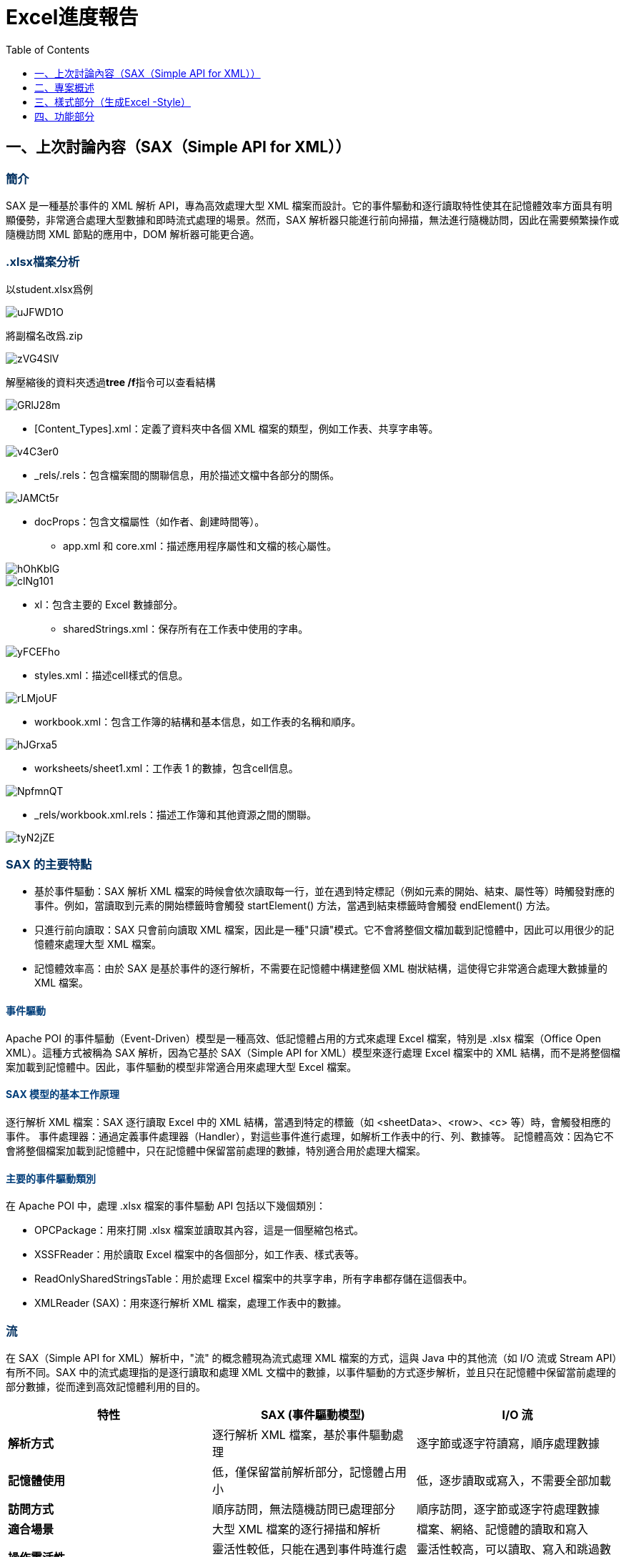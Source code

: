 :toc:
:toclevels: 1
:source-highlighter: highlight.js
:highlightjs-theme: atom-one-dark-reasonable
:icons: font

= Excel進度報告

++++
<style>
    h2{
        color: black;
        font-weight: bold;
    }
    h3 {
      font-weight: bold;
      color: #003060;
    }
    h4 {
      color: #003D79;
    }

</style>
++++

== 一、上次討論內容（SAX（Simple API for XML））

=== 簡介

SAX 是一種基於事件的 XML 解析 API，專為高效處理大型 XML 檔案而設計。它的事件驅動和逐行讀取特性使其在記憶體效率方面具有明顯優勢，非常適合處理大型數據和即時流式處理的場景。然而，SAX 解析器只能進行前向掃描，無法進行隨機訪問，因此在需要頻繁操作或隨機訪問 XML 節點的應用中，DOM 解析器可能更合適。

=== .xlsx檔案分析

以student.xlsx爲例

image::https://i.imgur.com/uJFWD1O.png[]

將副檔名改爲.zip

image::https://i.imgur.com/zVG4SlV.png[]

解壓縮後的資料夾透過**tree /f**指令可以查看結構

image::https://i.imgur.com/GRlJ28m.png[]

* [Content_Types].xml：定義了資料夾中各個 XML 檔案的類型，例如工作表、共享字串等。

image::https://i.imgur.com/v4C3er0.png[]

* _rels/.rels：包含檔案間的關聯信息，用於描述文檔中各部分的關係。

image::https://i.imgur.com/JAMCt5r.png[]

* docProps：包含文檔屬性（如作者、創建時間等）。

- app.xml 和 core.xml：描述應用程序屬性和文檔的核心屬性。

image::https://i.imgur.com/hOhKblG.png[]

image::https://i.imgur.com/clNg101.png[]

* xl：包含主要的 Excel 數據部分。
- sharedStrings.xml：保存所有在工作表中使用的字串。

image::https://i.imgur.com/yFCEFho.png[]

- styles.xml：描述cell樣式的信息。

image::https://i.imgur.com/rLMjoUF.png[]

- workbook.xml：包含工作簿的結構和基本信息，如工作表的名稱和順序。

image::https://i.imgur.com/hJGrxa5.png[]

- worksheets/sheet1.xml：工作表 1 的數據，包含cell信息。

image::https://i.imgur.com/NpfmnQT.png[]

- _rels/workbook.xml.rels：描述工作簿和其他資源之間的關聯。

image::https://i.imgur.com/tyN2jZE.png[]

===  SAX 的主要特點

* 基於事件驅動：SAX 解析 XML 檔案的時候會依次讀取每一行，並在遇到特定標記（例如元素的開始、結束、屬性等）時觸發對應的事件。例如，當讀取到元素的開始標籤時會觸發 startElement() 方法，當遇到結束標籤時會觸發 endElement() 方法。

* 只進行前向讀取：SAX 只會前向讀取 XML 檔案，因此是一種"只讀"模式。它不會將整個文檔加載到記憶體中，因此可以用很少的記憶體來處理大型 XML 檔案。

* 記憶體效率高：由於 SAX 是基於事件的逐行解析，不需要在記憶體中構建整個 XML 樹狀結構，這使得它非常適合處理大數據量的 XML 檔案。

==== 事件驅動

Apache POI 的事件驅動（Event-Driven）模型是一種高效、低記憶體占用的方式來處理 Excel 檔案，特別是 .xlsx 檔案（Office Open XML）。這種方式被稱為 SAX 解析，因為它基於 SAX（Simple API for XML）模型來逐行處理 Excel 檔案中的 XML 結構，而不是將整個檔案加載到記憶體中。因此，事件驅動的模型非常適合用來處理大型 Excel 檔案。

==== SAX 模型的基本工作原理

逐行解析 XML 檔案：SAX 逐行讀取 Excel 中的 XML 結構，當遇到特定的標籤（如 <sheetData>、<row>、<c> 等）時，會觸發相應的事件。
事件處理器：通過定義事件處理器（Handler），對這些事件進行處理，如解析工作表中的行、列、數據等。
記憶體高效：因為它不會將整個檔案加載到記憶體中，只在記憶體中保留當前處理的數據，特別適合用於處理大檔案。

==== 主要的事件驅動類別

在 Apache POI 中，處理 .xlsx 檔案的事件驅動 API 包括以下幾個類別：

* OPCPackage：用來打開 .xlsx 檔案並讀取其內容，這是一個壓縮包格式。
* XSSFReader：用於讀取 Excel 檔案中的各個部分，如工作表、樣式表等。
* ReadOnlySharedStringsTable：用於處理 Excel 檔案中的共享字串，所有字串都存儲在這個表中。
* XMLReader (SAX)：用來逐行解析 XML 檔案，處理工作表中的數據。

=== 流

在 SAX（Simple API for XML）解析中，"流" 的概念體現為流式處理 XML 檔案的方式，這與 Java 中的其他流（如 I/O 流或 Stream API）有所不同。SAX 中的流式處理指的是逐行讀取和處理 XML 文檔中的數據，以事件驅動的方式逐步解析，並且只在記憶體中保留當前處理的部分數據，從而達到高效記憶體利用的目的。

[cols="1,1,1", options="header"]
|===
| 特性                   | SAX (事件驅動模型)              | I/O 流                      

| **解析方式**          | 逐行解析 XML 檔案，基於事件驅動處理 | 逐字節或逐字符讀寫，順序處理數據 
| **記憶體使用**          | 低，僅保留當前解析部分，記憶體占用小 | 低，逐步讀取或寫入，不需要全部加載 
| **訪問方式**          | 順序訪問，無法隨機訪問已處理部分   | 順序訪問，逐字節或逐字符處理數據 
| **適合場景**          | 大型 XML 檔案的逐行掃描和解析    | 檔案、網絡、記憶體的讀取和寫入           
| **操作靈活性**        | 靈活性較低，只能在遇到事件時進行處理 | 靈活性較高，可以讀取、寫入和跳過數據 
| **使用的 Java 類**     | `XMLReader`，`ContentHandler`   | `InputStream`，`OutputStream`，`Reader`，`Writer` 
|===



=== 使用事件驅動 API 的步驟

[source,java]
----
public void readExcel(String filePath) throws Exception {
    long start = System.currentTimeMillis();
    try (OPCPackage opcPackage = OPCPackage.open(new FileInputStream(filePath))) {
        ReadOnlySharedStringsTable strings = new ReadOnlySharedStringsTable(opcPackage);
        XSSFReader xssfReader = new XSSFReader(opcPackage);
        StylesTable styles = xssfReader.getStylesTable();

        XSSFReader.SheetIterator iter = (XSSFReader.SheetIterator) xssfReader.getSheetsData();
        while (iter.hasNext()) {
            try (InputStream stream = iter.next()) {
                String sheetName = iter.getSheetName();
                System.out.println("Sheet Name: " + sheetName);
                processSheet(styles, strings, stream);
            }
        }
    }
    long end = System.currentTimeMillis();
    System.out.println((end - start) + "ms");
}
----

* OPCPackage opcPackage：OPCPackage 用於打開 .xlsx 檔案，OPC 是 Open Packaging Conventions 的縮寫，它是 .xlsx 檔案的核心包裝方式。

* ReadOnlySharedStringsTable strings：ReadOnlySharedStringsTable 用於存取共享字串表，Excel 中的所有字串被存儲在這個表中，這樣可以減少重複數據，節省空間。

* XSSFReader xssfReader：XSSFReader 用於從 .xlsx 檔案中讀取不同部分，例如工作表、樣式表等。

* StylesTable styles：讀取 Excel 檔案中的樣式信息。

* XSSFReader.SheetIterator iter：SheetIterator 用於遍歷 Excel 檔案中的所有工作表。

對於每個工作表，調用 processSheet() 方法來進行處理。

image::https://i.imgur.com/xHTZsMc.png[]

* OPCPackage：OPCPackage 是代表 Office Open XML 包裝格式的核心類，它用於處理 .xlsx、.docx 等檔案。
* new ZipPackage(in, PackageAccess.READ_WRITE)：創建一個ZipPackage，這是一個 OPCPackage 的子類，專門用來處理壓縮包格式（如 .xlsx 這種基於 ZIP 的檔案格式）。它的參數包括：
- InputStream in：輸入的數據流，通常是 Excel 檔案的二進制數據。
- PackageAccess.READ_WRITE：指定訪問模式，這裡是讀寫模式，可以讀取和修改包中的內容。
* if (pack.partList == null)：partList 是包中的各個部分（Part）的列表。如果 partList 為 null，表示該包還沒有加載其內容，因此需要加載它。

* pack.getParts()：調用 getParts() 方法來加載 .xlsx 檔案中的所有部分。這些部分包括工作表（sheet）、共享字串（sharedStrings）、樣式（styles）等 XML 檔案。

* catch (InvalidFormatException | RuntimeException e)：

- 捕獲可能拋出的異常，其中包括 InvalidFormatException 和 RuntimeException。
- IOUtils.closeQuietly(pack)：這一行代碼用於在發生異常時關閉打開的 OPCPackage，以確保資源被正確釋放。closeQuietly 會悄無聲息地關閉資源，即使發生錯誤也不會影響後續代碼。
- throw e：在捕獲異常後，重新將異常拋出，使得調用者知道發生了什麼問題。

[source,java]
----
private void processSheet(StylesTable styles, ReadOnlySharedStringsTable strings, InputStream sheetInputStream)
        throws ParserConfigurationException, SAXException, IOException {
    InputSource sheetSource = new InputSource(sheetInputStream);
    org.xml.sax.XMLReader sheetParser = org.xml.sax.helpers.XMLReaderFactory.createXMLReader();
    ContentHandler handler = new ContentHandler(styles, strings);
    sheetParser.setContentHandler(handler);
    sheetParser.parse(sheetSource);
}
----

* InputSource sheetSource：InputSource 包裝了工作表的輸入流。
* XMLReader sheetParser：是基於 SAX 的 XML 解析器，它是**流式**的，逐行處理 XML 檔案，並且只在記憶體中保留當前正在處理的部分。
* ContentHandler handler：自定義的事件處理器，用於處理 XML 中的不同標籤。
* 設置事件處理器後，調用 parse() 方法來解析工作表。

[source,java]
----
private static class ContentHandler extends DefaultHandler {
    private final StylesTable stylesTable;
    private final ReadOnlySharedStringsTable sharedStringsTable;
    private String cellValue;
    private boolean isString;
    private int rowNum;

    public ContentHandler(StylesTable styles, ReadOnlySharedStringsTable strings) {
        this.stylesTable = styles;
        this.sharedStringsTable = strings;
    }

    @Override
    public void startElement(String uri, String localName, String name, Attributes attributes) throws SAXException {
        if (name.equals("row")) {
            rowNum = Integer.parseInt(attributes.getValue("r")); // 讀取行號
        } else if (name.equals("c")) { // cell標籤
            String cellType = attributes.getValue("t");
            isString = (cellType != null && cellType.equals("s")); // 判斷cell是否是共享字串類型
        }
        cellValue = ""; // 重置cell值
    }

    @Override
    public void characters(char[] ch, int start, int length) throws SAXException {
        cellValue += new String(ch, start, length); // 收集文本內容
    }

    @Override
    public void endElement(String uri, String localName, String name) throws SAXException {
        if (name.equals("v")) { // 當標籤結束為 <v> 時，即cell的值
            if (isString) {
                int idx = Integer.parseInt(cellValue);
                cellValue = new XSSFRichTextString(sharedStringsTable.getEntryAt(idx)).toString(); // 轉換共享字串為實際值
            }
            System.out.print(cellValue + "\t"); // printcell值
        } else if (name.equals("row")) {
            System.out.println(); // 行結束，換行
        }
    }
}
----

這個類負責處理 XML 的每個標籤，根據標籤的不同執行不同的操作。

* 成員變量：
- StylesTable stylesTable：存儲 Excel 的樣式信息，但在這裡未使用。
- ReadOnlySharedStringsTable sharedStringsTable：共享字串表，用於存儲 Excel 中所有的字串。
- cellValue：用於保存當前cell的值。
- isString：標記當前cell是否是共享字串類型。

* startElement() 方法：
- 當 SAX 解析器讀到一個 XML 開始標籤時（如 <row> 或 <c>），它會觸發 startElement() 事件。這是一種流式的處理，逐行讀取、逐行判斷，每次只處理當前的部分。
- 當遇到 <row> 標籤時，讀取行號。
- 當遇到 <c> 標籤時，根據屬性 t 判斷該cell是否為共享字串。
- 重置 cellValue，以便開始讀取新的cell值。

* characters() 方法：

- 收集當前標籤中的文本內容，可能是一個部分，因為 SAX 解析是逐塊進行的。
- 當讀取到標籤之間的文本內容時，會觸發 characters() 事件，這種方式允許**逐塊**處理文本。
- 每當讀到文本片段時，就將它附加到 cellValue 中，這也是**逐行、逐部分**地處理數據的一種體現。


* endElement() 方法：

- 當讀到標籤的結束標誌時，會觸發 endElement() 事件，這是一種典型的**流式**處理方式，因為它只在需要時處理結束的元素，不會保留整個 XML 樹。例如，當標籤結束為 <v> 時（代表cell的值結束），程序處理當前cell的值並將其print出來。

- 當遇到 </v> 標籤（表示cell的值結束）時，如果是共享字串，則從共享字串表中獲取實際值。
- 當遇到 </row> 標籤時，表示行結束，換行輸出。

[cols="1,1,1", options="header"]
|===
| 特性                   | XSSFWorkbook (DOM 模型)          | SAX (事件驅動模型)
| **解析方式**          | 將整個檔案加載到記憶體中，構建完整的樹狀結構 | 逐行解析 XML 檔案，基於事件驅動處理 
| **記憶體使用**        | 高，占用記憶體大，特別是處理大型檔案時可能導致 OutOfMemoryError | 低，僅保留當前解析部分，記憶體占用小 
| **訪問方式**          | 支持隨機訪問，可以隨時訪問和修改任意節點 | 僅支持順序訪問，無法隨機訪問已經處理的部分
| **適合場景**          | 適合處理小型檔案或需要頻繁隨機訪問和修改數據的場景 | 適合處理大型檔案，批量導入/導出和逐行掃描數據
| **實現難度**          | 簡單，操作直觀，代碼量少           | 較複雜，需要編寫事件處理器來逐行解析和處理 XML 標籤
| **性能**              | 對於小檔案性能良好，但大檔案會因記憶體問題影響性能 | 對於大型檔案性能更優，能高效處理大數據量
| **操作靈活性**        | 高，支持對文檔的各種操作，如增、刪、改、查 | 靈活性較低，只能在遇到事件時進行相應處理
| **使用的 Apache POI 類** | `XSSFWorkbook`                  | `XSSFReader`，`XMLReader`，`ContentHandler`
| **加載速度**          | 慢，需要將整個檔案加載到記憶體中     | 快，只需逐行讀取，適合快速掃描大檔案
| **錯誤處理**          | 容易發現和修復，由於整個文檔在記憶體中，可以方便地進行錯誤排查 | 較難，需要處理異常情況並確保解析過程不會中斷
| **檔案修改能力**      | 支持完整的檔案修改，包括添加、刪除和更新 | 不支持修改，只適合讀取操作
| **記憶體效率**        | 低，特別是對於大型檔案，容易導致記憶體不足 | 高，記憶體佔用小，適合處理超大檔案
| **學習曲線**          | 平緩，API 使用簡單，類似於操作集合 | 陡峭，需要熟悉事件驅動模型和 XML 標籤的處理
|===



== 二、專案概述
這個專案是一個 Java 應用程式，用於根據候選人的履歷資料生成 Excel 文件。每個文件包含個人資訊、教育背景、工作經歷、技能和專案等多個部分。該 Excel 文件的生成使用了 **Apache POI** 庫，同時實現了 **建造者模式** (Builder Design Pattern)，使得文件的內容建構變得模組化和易於維護。

image::https://imgur.com/BInHb8M.png[width=45%, height=45%]


=== 使用技術
* Java
* Apache POI（用於 Excel 文件生成）
* AsciiDoc（用於文件說明）

=== 專案結構
本專案的結構分為幾個主要套件：

- `builder`:: 包含用於建造者設計模式的類別，負責 Excel 文件的建構流程。
- `model`:: 保存候選人的資料模型，包括 `Candidate`、`Education`、`Experience` 等。
- `component`:: 定義 Excel 文件的各個部分，例如 `PersonalInfoSection` 和 `ExperienceSection`。
- `excel`:: 管理 `ExcelFile` 類別，用於封裝 Apache POI 的工作簿創建。
- `style`:: 實現 `StyleBuilder`，用於在內容生成後對 Excel 單元格進行流暢的自定義樣式設定。
- `service`:: 包含 `ExcelGenerationService`，負責組織 Excel 文件的生成並應用樣式。

=== 設計模式：建造者模式
我們在這個專案中選擇使用 **建造者模式**，原因在於它能將複雜 Excel 文件物件的構建過程與表現形式分離。這種設計方法能夠讓 Excel 文件生成邏輯保持靈活且模組化，使得我們可以輕鬆地新增、移除或修改生成邏輯，而不影響程式碼的其他部分。

==== 選擇建造者模式的過程
我在選擇設計模式的過程中，首先諮詢了 ChatGPT，以了解哪些設計模式可能最適合這個專案的需求。ChatGPT 建議我們使用建造者模式，因為它特別適合需要逐步構建多個不同部分的複雜物件。隨後，我進一步查閱了建造者模式與其他創建模式的比較，確認了建造者模式在這個專案中最為合適，以下是具體原因：

1. **工廠模式 (Factory Pattern)**：工廠模式旨在簡化單一物件的創建過程，根據傳入參數來決定創建哪種類型的物件。這種模式適用於生成特定類型的物件，而非具有多步驟、多部分的組合物件。在這個專案中，Excel 文件包含多個具體部分（例如個人資訊、教育、工作經歷等），每一部分有不同的數據和格式需求，因此工廠模式並不適合。

2. **抽象工廠模式 (Abstract Factory Pattern)**：抽象工廠模式能夠生成一組相互關聯的物件，並根據具體環境產生不同的物件組合。這個模式更適合需要同時創建多個相互關聯的類別，通常用於跨平台的情況。然而，本專案並非要創建一組變體物件，而是逐步構建具有多個部分的單一物件，因此抽象工廠模式並不適用。

3. **單例模式 (Singleton Pattern)**：單例模式的目的是確保一個類別只有一個實例，適合全域共享的情境。然而，在構建多個段落的 Excel 文件時，不需要僅限於單一實例，因此單例模式不適合用於此專案。

4. **原型模式 (Prototype Pattern)**：原型模式通過複製現有的物件來生成新物件，適用於創建新物件成本較高的情境。由於每個候選人文件的內容是唯一的，並且需要根據動態資料生成，因此單純的複製並不符合需求，原型模式也不適用。

TIP: **建造者模式 (Builder Pattern)** 在此專案中是最合適的選擇，因為它允許將一個複雜物件的構建過程拆分為多個步驟。在我們的場景中，Excel 文件需要分部分逐步生成，並且各部分的資料和格式不同。使用建造者模式，我們能夠模組化地構建 Excel 文件的每一部分，保持生成過程的靈活性。此外，建造者模式可以將構建過程與 Excel 文件的最終表現分離，這意味著可以在不改變整體生成流程的情況下，自由修改或新增文件中的具體部分。

=== 建造者模式的組成部分
- **ExcelBuilder (抽象建造者)**:: 定義了建構 Excel 文件所需的方法，如 `buildHeader()`、`buildSections()` 和 `buildFooter()`。
- **ConcreteExcelBuilder (具體建造者)**:: 實現各個 Excel 部分的具體生成邏輯。它創建並填充每個部分，然後將其組織成最終的 Excel 文件。
- **ExcelDirector (指導者)**:: 管理建構過程，確保每個步驟按正確的順序完成。
- **ExcelFile (產品)**:: 封裝了 Apache POI 的工作簿，並提供創建工作表和保存文件的方法。

TIP: 這種設計模式增強了模組化，使得程式碼在新增 Excel 部分或格式時更加靈活且易於擴展。

=== 專案組成部分

==== 模型套件 (`model`)
`model` 套件包含代表候選人相關資料的類別，包括：

- `Candidate`:: 包含候選人具體資訊，例如姓名、地址，以及教育、工作經歷、技能和專案的列表。

- `Education`:: 存儲候選人的教育背景，包括學校名稱、學位、`LocalDate` 開始和結束日期。

- `Experience`:: 表示候選人的工作經歷，包括公司名稱、職位、開始和結束日期等。

- `Skill` 和 `Project`:: 分別儲存候選人的技能和專案經歷。

- `Address`:: 儲存地址的詳細資訊，例如街道、城市、郵遞區號和國家。

==== 組件套件 (`component`)

`component` 套件中的每個類別代表 Excel 文件中的一個部分。這些類別繼承自一個抽象的 `Section` 類別，每個具體部分類別都實現了自己的內容生成邏輯。這些類別包括：

- `PersonalInfoSection`:: 填充候選人的個人資訊。

- `ExperienceSection`:: 添加候選人的工作經歷行。

- `EducationSection`:: 添加每個學歷背景的行。

- `ProjectSection`:: 添加每個候選人所完成的專案行。

- `SkillSection`:: 添加每項技能行。

TIP: 每個部分都負責其在 Excel 表中的內容生成。

==== Excel 套件 (`excel`)
`ExcelFile` 類別封裝了 Apache POI 的 `XSSFWorkbook`，並提供管理工作簿的方法，例如創建工作表和將文件保存到磁碟。

==== 樣式套件 (`style`)
此套件中的 `StyleBuilder` 類別提供了一個用於自定義 Excel 單元格的樣式。這種方法可以輕鬆地設定樣式，例如加粗標題、調整字體大小、設定邊框等。樣式是在內容生成後應用的，這樣使數據和展示風格能夠清晰分離。

==== 服務套件 (`service`)
`ExcelGenerationService` 類別負責整個 Excel 生成過程，包括：

. 初始化建造者和指導者來建構文件。
. 使用 `StyleBuilder` 為部分和單元格應用一致的樣式。
. 保存生成的文件。

=== 專案運行方式
要運行此專案：

1. `clone` 專案倉庫並導航到專案目錄。
2. 確保已安裝所需的依賴。
3. 運行 `Main` 類別，以生成包含示例數據的 Excel 文件。
4. 應該在專案目錄中看到生成的文件 `candidate_info.xlsx`。

=== 未來改進
該專案的潛在擴展方向包括：

- 增加對更多部分的支持，例如認證或獎項。
- 強化 `StyleBuilder`，以支持更多樣式，例如單元格背景顏色或自定義字體。
- 實施候選人數據的驗證規則，以確保數據的完整性和準確性。

=== 結論
本專案展示了 **建造者模式** 的有效應用，用於結構化且模組化地構建複雜的 Excel 文件。此模式結合了流暢的 `StyleBuilder`，使數據生成和展示風格分離清晰，從而讓專案更易於維護、擴展和自定義。

== 三、樣式部分（生成Excel -Style）

=== 簡介
提供可以依照個人需求選擇的Style選項。

==== 1. `StyleBuilder` 類別
`StyleBuilder` 用來設定 Excel 儲存格樣式的核心類別。可以自訂字體大小、顏色、對齊方式、邊框等，並透過鏈式調用來方便地應用多種樣式。

[source, java]
----
public class StyleBuilder {

    private Workbook workbook;
    private CellStyle cellStyle;
    private Font font;

    public StyleBuilder(Workbook workbook) {
        this.workbook = workbook;
        this.cellStyle = workbook.createCellStyle();
        this.font = workbook.createFont();
    }

    // 設定字體大小
    public StyleBuilder setFontSize(short size) {
        font.setFontHeightInPoints(size);
        return this;
    }

    // 設定字體樣式（粗體、斜體、底線等）
    public StyleBuilder setFontStyle(FontStyle... styles) {
        for (FontStyle style : styles) {
            style.applyFontStyle(font);
        }
        return this;
    }

    // 設定字體顏色
    public StyleBuilder setFontColor(short color) {
        font.setColor(color);
        return this;
    }

    // 設定背景顏色
    public StyleBuilder setBackgroundColor(short color) {
        cellStyle.setFillForegroundColor(color);
        cellStyle.setFillPattern(FillPatternType.SOLID_FOREGROUND);
        return this;
    }

    // 設定文字對齊方式
    public StyleBuilder setTextAlign(TextAlign... aligns) {
        for (TextAlign align : aligns) {
            align.applyTextAlign(cellStyle);
        }
        return this;
    }

    // 設定邊框樣式
    public StyleBuilder setBorderStyle(CustomBorderStyle... styles) {
        for (CustomBorderStyle style : styles) {
            style.applyBorderStyle(cellStyle);
        }
        return this;
    }

    // 合併儲存格
    public StyleBuilder mergeCells(Sheet sheet, int firstRow, int lastRow, int firstCol, int lastCol) {
        sheet.addMergedRegion(new CellRangeAddress(firstRow, lastRow, firstCol, lastCol));
        return this;
    }

    // 建立樣式
    public CellStyle build() {
        cellStyle.setFont(font);
        return cellStyle;
    }
}
----

==== 2. `StyleEnums` 類別
`StyleEnums` 類別定義多個Enum區別常見的樣式選項，包括字體樣式（粗體、斜體等）、文字對齊方式（左對齊、居中對齊等）及邊框樣式（實線、虛線等）。增加擴充性

[source, java]
----
public class StyleEnums {

    // 字體樣式列舉
    public enum FontStyle {
        BOLD {
            @Override
            public void applyFontStyle(Font font) {
                font.setBold(true);
            }
        },
        ITALIC {
            @Override
            public void applyFontStyle(Font font) {
                font.setItalic(true);
            }
        },
        UNDERLINE {
            @Override
            public void applyFontStyle(Font font) {
                font.setUnderline(Font.U_SINGLE);
            }
        },
        NORMAL {
            @Override
            public void applyFontStyle(Font font) {
                // 預設不做變更
            }
        };

        public abstract void applyFontStyle(Font font);
    }

    // 文字對齊方式列舉
    public enum TextAlign {
        LEFT {
            @Override
            public void applyTextAlign(CellStyle style) {
                style.setAlignment(HorizontalAlignment.LEFT);
            }
        },
        CENTER {
            @Override
            public void applyTextAlign(CellStyle style) {
                style.setAlignment(HorizontalAlignment.CENTER);
            }
        },
        RIGHT {
            @Override
            public void applyTextAlign(CellStyle style) {
                style.setAlignment(HorizontalAlignment.RIGHT);
            }
        };

        public abstract void applyTextAlign(CellStyle style);
    }

    // 邊框樣式列舉
    public enum CustomBorderStyle {
        SOLID {
            @Override
            public void applyBorderStyle(CellStyle style) {
                style.setBorderTop(BorderStyle.THIN);
                style.setBorderBottom(BorderStyle.THIN);
                style.setBorderLeft(BorderStyle.THIN);
                style.setBorderRight(BorderStyle.THIN);
            }
        },
        DASHED {
            @Override
            public void applyBorderStyle(CellStyle style) {
                style.setBorderTop(BorderStyle.DASHED);
                style.setBorderBottom(BorderStyle.DASHED);
                style.setBorderLeft(BorderStyle.DASHED);
                style.setBorderRight(BorderStyle.DASHED);
            }
        },
        DOTTED {
            @Override
            public void applyBorderStyle(CellStyle style) {
                style.setBorderTop(BorderStyle.DOTTED);
                style.setBorderBottom(BorderStyle.DOTTED);
                style.setBorderLeft(BorderStyle.DOTTED);
                style.setBorderRight(BorderStyle.DOTTED);
            }
        };

        public abstract void applyBorderStyle(CellStyle style);
    }
}
----

==== 3. 應用於 `PersonalInfoSection` 類別
`PersonalInfoSection` 用來填充 Excel 表中的個人資料區段。它依賴 `StyleBuilder` 來設定每個儲存格的樣式，並將資料填入相應的欄位中。

[source, java]
----
public class PersonalInfoSection extends Section {

    private Candidate candidate;

    public PersonalInfoSection(Candidate candidate) {
        super("Personal Information");
        this.candidate = candidate;
    }

    @Override
    public int populate(XSSFSheet sheet, int rowNum) {
        // 創建 StyleBuilder
        StyleBuilder styleBuilder = new StyleBuilder(sheet.getWorkbook());

        // 設置不同的樣式
        CellStyle headerStyle = createHeaderStyle(styleBuilder);
        CellStyle dataStyle = createDataStyle(styleBuilder);
        CellStyle emailStyle = createEmailStyle(styleBuilder);
        CellStyle leftColumnStyle = createLeftColumnStyle(styleBuilder);

        // 合併儲存格
        sheet.addMergedRegion(new CellRangeAddress(rowNum, rowNum, 0, 1));
        Row headerRow = sheet.createRow(rowNum++);
        createStyledCell(headerRow, 0, "Personal Information", headerStyle);

        // 填充個人數據
        Row row = sheet.createRow(rowNum++);
        createStyledCell(row, 0, "Name", leftColumnStyle);
        createStyledCell(row, 1, candidate.getName(), dataStyle);

        row = sheet.createRow(rowNum++);
        createStyledCell(row, 0, "Gender", leftColumnStyle);
        createStyledCell(row, 1, candidate.getGender(), dataStyle);

        row = sheet.createRow(rowNum++);
        createStyledCell(row, 0, "Birthday", leftColumnStyle);
        createStyledCell(row, 1, new SimpleDateFormat("yyyy-MM-dd").format(candidate.getBirthday()), dataStyle);

        row = sheet.createRow(rowNum++);
        createStyledCell(row, 0, "Phone", leftColumnStyle);
        createStyledCell(row, 1, candidate.getPhone(), dataStyle);

        row = sheet.createRow(rowNum++);
        createStyledCell(row, 0, "Email", leftColumnStyle);
        createStyledCell(row, 1, candidate.getEmail(), emailStyle); // 使用 Email 特殊樣式

        return rowNum;
    }

    // 方法：創建帶樣式的儲存格
    private void createStyledCell(Row row, int column, String value, CellStyle style) {
        row.createCell(column).setCellValue(value);
        row.getCell(column).setCellStyle(style);
    }

    private CellStyle createHeaderStyle(StyleBuilder styleBuilder) {
        return styleBuilder.setFontStyle(StyleEnums.FontStyle.BOLD)
                .setTextAlign(StyleEnums.TextAlign.CENTER) // 水平居中
                .setFontSize((short) 16)
                .setBorderStyle(StyleEnums.CustomBorderStyle.SOLID)
                .build();
    }

    private CellStyle createDataStyle(StyleBuilder styleBuilder) {
        return styleBuilder.setFontStyle(StyleEnums.FontStyle.NORMAL)
                .setTextAlign(StyleEnums.TextAlign.CENTER) // 水平居中
                .setFontSize((short) 10)
                .setBorderStyle(StyleEnums.CustomBorderStyle.SOLID)
                .build();
    }

    private CellStyle createEmailStyle(StyleBuilder styleBuilder) {
        return styleBuilder.setFontStyle(StyleEnums.FontStyle.ITALIC)
                .setTextAlign(StyleEnums.TextAlign.CENTER) // 水平居中
                .setFontSize((short) 20)
                .setFontColor(IndexedColors.BLUE.getIndex())
                .build();
    }

    private CellStyle createLeftColumnStyle(StyleBuilder styleBuilder) {
        return styleBuilder.setFontStyle(StyleEnums.FontStyle.BOLD)
                .setTextAlign(StyleEnums.TextAlign.CENTER) // 水平居中
                .setFontSize((short) 12)
                .setBackgroundColor(IndexedColors.LIGHT_YELLOW.getIndex())
                .setBorderStyle(StyleEnums.CustomBorderStyle.SOLID)
                .build();
    }
}
----

==== 4. Excel 生成例子

[source, java]
----
XSSFSheet sheet = workbook.createSheet("Candidate Info");
PersonalInfoSection personalInfoSection = new PersonalInfoSection(candidate);
personalInfoSection.populate(sheet, 0);
----

=== 未來改進

這是目前的規劃與設定方式，後面預計的方向是將常見的樣式模組化，像是將常見的樣式如大標題、小標題、內容資訊樣式等進行明確區分。

例如：


[source, java]
----
// 大標題樣式 (14號字，粗體，置中)
private CellStyle createHeaderStyle(Workbook workbook) {
    StyleBuilder styleBuilder = new StyleBuilder(workbook);
    return styleBuilder.setFontStyle(StyleEnums.FontStyle.BOLD)
            .setFontSize((short) 14) 
            .setTextAlign(StyleEnums.TextAlign.CENTER)
            .build();
}
----


[source, java]
----
// 小標題樣式 (12號字，粗體，背景黃色，置中)
private CellStyle createLabelStyle(Workbook workbook) {
    StyleBuilder styleBuilder = new StyleBuilder(workbook);
    return styleBuilder.setFontStyle(StyleEnums.FontStyle.BOLD)
            .setFontSize((short) 12)
            .setTextAlign(StyleEnums.TextAlign.CENTER)
            .setBackgroundColor(IndexedColors.LIGHT_YELLOW.getIndex())
            .build();
}
----


[source, java]
----
// 內容資訊樣式 (12號字，正常字體，置中)
private CellStyle createInfoStyle(Workbook workbook) {
    StyleBuilder styleBuilder = new StyleBuilder(workbook);
    return styleBuilder.setFontStyle(StyleEnums.FontStyle.NORMAL)
            .setFontSize((short) 12)
            .setTextAlign(StyleEnums.TextAlign.CENTER)
            .build();
}
----

=== 改進效益

這樣的改進可以減少重複的樣式設定邏輯，讓程式碼更加清晰、易於維護，同時也能提升樣式應用的靈活性。透過這樣的方式，可以快速地為不同的 Excel 區段設置適當的樣式，並且在後續的開發中能夠更方便地調整或擴充樣式。


== 四、功能部分

=== 進度

image::https://imgur.com/w5WEx5A.png[width=70%, height=70%]

- 把功能**封裝**起來，依照相似作用分為五類

- **新增**：超連結、條件式格式、凍結窗格

=== 依功能分五類封裝

. 資料驗證與篩選 DataValidationHandler
.. 資料驗證（數值或日期範圍、下拉式選單）
.. 篩選器

. 格式類 FormattingHandler
.. 格式設定
.. 條件式格式
.. 合併儲存格
.. 凍結儲存格

. 圖表類 ChartHandler
.. 圖表
* 圓餅圖
* 長條圖
* 雷達圖
* 折線圖

. 超連結類 HyperlinkHandler
.. 超連結
* 外部連結
* 內部連結

. 圖片類 ImageHandler
* 圖片大小、定位待研究
* 預設：兩吋大小圖片插入的method

=== 新增功能

. 超連結

[source,java]
----
// 設定文字外部超連結
public void setHyperLink(String link , Cell cell , Workbook workbook) {
    createHelper = workbook.getCreationHelper();

    // 設定文字中的連結 , 導到設定的連結網址
    Hyperlink hyperlink = createHelper.createHyperlink(HyperlinkType.URL);
    hyperlink.setAddress(link);
    cell.setHyperlink(hyperlink);
}

// 設定文字內部超連結
public void setInternalLink(String sheetname ,Cell cell , Workbook workbook) {
     createHelper = workbook.getCreationHelper();

    // 設定文字中的連結 , 導到同個excel的不同sheet
    Hyperlink internallink = createHelper.createHyperlink(HyperlinkType.DOCUMENT);
    internallink.setAddress("'"+sheetname+"'!A1");
    cell.setHyperlink(internallink);
}
----

[start=2]
. 條件式格式

[source,java]
----
// 條件式格式
public void ConditionalFormatting(Sheet sheet , String conditionalvalue ,
                                  int startRow , int endRow , int col){
    // set conditional rule
    // if skill level > 2 -> fill cell background color
    SheetConditionalFormatting sheetcf = sheet.getSheetConditionalFormatting();
    ConditionalFormattingRule rule = sheetcf.createConditionalFormattingRule(ComparisonOperator.GT , conditionalvalue);

    // 填充顏色example(也可以改變文字顏色)
    PatternFormatting fill = rule.createPatternFormatting();
    fill.setFillBackgroundColor(IndexedColors.YELLOW.getIndex());
    // FontFormatting fontFormat = rule.createFontFormatting();
    // fontFormat.setFontColorIndex(IndexedColors.RED.getIndex());

    // 設定條件式cell範圍
    String startCellRef = new CellReference(startRow, col).formatAsString();
    String endCellRef = new CellReference(endRow, col).formatAsString();
    String range = startCellRef + ":" + endCellRef;

    CellRangeAddress[] regions = { CellRangeAddress.valueOf(range) };
    sheetcf.addConditionalFormatting(regions, rule);
}
----

[start=3]
. 凍結窗格

[source,java]
----
public void freezeCell(Sheet sheet , int firstRow, int lastRow){
    // 凍結儲存格的某一列到某一列
    sheet.createFreezePane(firstRow, lastRow);
}
----
